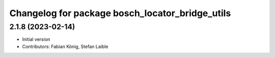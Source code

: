 ^^^^^^^^^^^^^^^^^^^^^^^^^^^^^^^^^^^^^^^^^^^^^^^^
Changelog for package bosch_locator_bridge_utils
^^^^^^^^^^^^^^^^^^^^^^^^^^^^^^^^^^^^^^^^^^^^^^^^

2.1.8 (2023-02-14)
------------------
* Initial version
* Contributors: Fabian König, Stefan Laible
